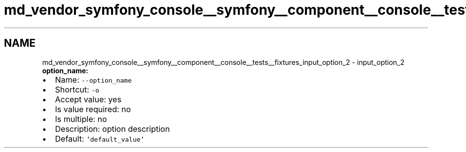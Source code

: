 .TH "md_vendor_symfony_console__symfony__component__console__tests__fixtures_input_option_2" 3 "Tue Apr 14 2015" "Version 1.0" "VirtualSCADA" \" -*- nroff -*-
.ad l
.nh
.SH NAME
md_vendor_symfony_console__symfony__component__console__tests__fixtures_input_option_2 \- input_option_2 
\fBoption_name:\fP
.PP
.IP "\(bu" 2
Name: \fC--option_name\fP
.IP "\(bu" 2
Shortcut: \fC-o\fP
.IP "\(bu" 2
Accept value: yes
.IP "\(bu" 2
Is value required: no
.IP "\(bu" 2
Is multiple: no
.IP "\(bu" 2
Description: option description
.IP "\(bu" 2
Default: \fC'default_value'\fP 
.PP

